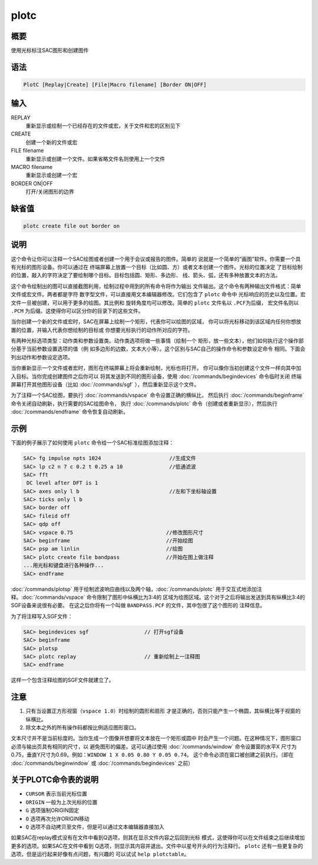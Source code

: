 plotc
=====

概要
----

使用光标标注SAC图形和创建图件

语法
----

.. code:: bash

    PlotC [Replay|Create] [File|Macro filename] [Border ON|OFF]

输入
----

REPLAY
    重新显示或绘制一个已经存在的文件或宏，关于文件和宏的区别见下

CREATE
    创建一个新的文件或宏

FILE filename
    重新显示或创建一个文件。如果省略文件名则使用上一个文件

MACRO filename
    重新显示或创建一个宏

BORDER ON|OFF
    打开/关闭图形的边界

缺省值
------

.. code:: bash

    plotc create file out border on

说明
----

这个命令让你可以注释一个SAC绘图或者创建一个用于会议或报告的图件。简单的
说就是一个简单的“画图”软件。你需要一个具有光标的图形设备。你可以通过在
终端屏幕上放置一个目标（比如圆、方）或者文本创建一个图件。光标的位置决定
了目标绘制的位置，敲入的字符决定了要绘制哪个目标。目标包括圆、矩形、多边形、
线、箭头、弧，还有多种放置文本的方法。

这个命令绘制出的图可以直接截图利用，绘制过程中用到的所有命令将作为输出
文件输出。这个命令有两种输出文件格式：简单文件或宏文件。两者都是字符
数字型文件，可以直接用文本编辑器修改。它们包含了 ``plotc`` 命令中
光标响应的历史以及位置。宏文件一旦被创建，可以用于更多的绘图。其比例和
旋转角度均可以修改。简单的 ``plotc`` 文件名以 ``.PCF``\ 为后缀，
宏文件名则以 ``.PCM`` 为后缀。这使得你可以区分你的目录下的这些文件。

当你创建一个新的文件或宏时，SAC在屏幕上绘制一个矩形，代表你可以绘图的区域，
你可以将光标移动到该区域内任何你想放置的位置，并输入代表你想绘制的目标或
你想要光标执行的动作所对应的字符。

有两种光标选项类型：动作类和参数设置类。动作类选项将做一些事情（绘制一个
矩形，放一些文本），他们如何执行这个操作部分基于当前参数设置选项的值（例
如多边形的边数，文本大小等）。这个区别与SAC自己的操作命令和参数设定命令
相同。下面会列出动作和参数设定选项。

当你重新显示一个文件或者宏时，图形在终端屏幕上将会重新绘制，光标也将打开。
你可以像你当初创建这个文件一样向其中加入目标。当你完成创建图件之后你可以
将其发送到不同的图形设备，使用 :doc:`/commands/begindevices`
命令临时关闭 终端屏幕打开其他图形设备（比如
:doc:`/commands/sgf` ），然后重新显示这个文件。

为了注释一个SAC绘图，要执行 :doc:`/commands/vspace`
命令设置正确的横纵比， 然后执行 :doc:`/commands/beginframe`
命令关闭自动刷新，执行需要的SAC绘图命令， 执行
:doc:`/commands/plotc`  命令（创建或者重新显示），然后执行
:doc:`/commands/endframe`  命令恢复自动刷新。

示例
----

下面的例子展示了如何使用 ``plotc`` 命令给一个SAC标准绘图添加注释：

.. code:: bash

    SAC> fg impulse npts 1024                      //生成文件
    SAC> lp c2 n 7 c 0.2 t 0.25 a 10               //低通滤波
    SAC> fft
     DC level after DFT is 1
    SAC> axes only l b                             //左和下坐标轴设置
    SAC> ticks only l b
    SAC> border off
    SAC> fileid off
    SAC> qdp off
    SAC> vspace 0.75                              //修改图形尺寸
    SAC> beginframe                               //开始绘图
    SAC> psp am linlin                            //绘图
    SAC> plotc create file bandpass               //开始在图上做注释
    ...用光标和键盘进行各种操作...
    SAC> endframe

:doc:`/commands/plotsp`
用于绘制滤波响应曲线以及两个轴，:doc:`/commands/plotc`
用于交互式地添加注释。:doc:`/commands/vspace`
命令限制了图形中纵横比为3:4的
区域为绘图区域。这个对于之后将输出发送到具有纵横比3:4的SGF设备来说很有必要。
在这之后你将有一个叫做 ``BANDPASS.PCF`` 的文件，其中包很了这个图形的
注释信息。

为了将注释写入SGF文件：

.. code:: bash

    SAC> begindevices sgf                  // 打开sgf设备
    SAC> beginframe
    SAC> plotsp
    SAC> plotc replay                      // 重新绘制上一注释图
    SAC> endframe

这样一个包含注释绘图的SGF文件就建立了。

注意
----

#. 只有当设置正方形视窗（\ ``vspace 1.0``\ ）时绘制的圆形和扇形
   才是正确的，否则只能产生一个椭圆，其纵横比等于视窗的纵横比。

#. 除文本之外的所有操作码都按比例适应图形窗口。

文本尺寸并不是当前标度的。当你生成一个图像并想要将文本放在一个矩形或圆中
时会产生一个问题。在这种情况下，图形窗口必须与输出页具有相同的尺寸，以
避免图形的偏差。这可以通过使用 :doc:`/commands/window`
命令设置窗的水平X
尺寸为0.75，垂直Y尺寸为0.69。例如：\ ``WINDOW 1 X 0.05 0.80 Y 0.05 0.74``\ 。
这个命令必须在窗口被创建之前执行。（即在
:doc:`/commands/beginwindow`  或 :doc:`/commands/begindevices`
之前）

.. table:: plotc命令表
   :align: center

   +-----------------------------------+-----------------------------------+
   | 字符                              | 含义                              |
   +===================================+===================================+
   | A                                 | 绘制一条到ORIGIN到CURSOR的箭头    |
   +-----------------------------------+-----------------------------------+
   | B                                 | 在绘图区周围绘制边界的tick标记    |
   +-----------------------------------+-----------------------------------+
   | C                                 | 绘制一个圆心在ORIGIN，且经过CURSOR的圆 |
   +-----------------------------------+-----------------------------------+
   | D                                 | 从replay文件中删除最后一个动作选项 |
   +-----------------------------------+-----------------------------------+
   | G                                 | 设置ORIGIN，并将其全局化          |
   +-----------------------------------+-----------------------------------+
   | L                                 | 绘制一条从ORIGIN到CURSOR的线      |
   +-----------------------------------+-----------------------------------+
   | M                                 | 在CURSOR处插入一个宏文件(输入宏文件名，比例因子和旋转角。 |
   |                                   |                                   |
   |                                   | 若没有指定，则使用上一次的值，默认是OUT，1.0，0) |
   +-----------------------------------+-----------------------------------+
   | O                                 | 设置ORIGIN为CURSOR                |
   +-----------------------------------+-----------------------------------+
   | N                                 | 绘制一个中心在ORIGIN，一个顶点位于CURSOR的n边形 |
   +-----------------------------------+-----------------------------------+
   | Q                                 | 退出PLOTC                         |
   +-----------------------------------+-----------------------------------+
   | R                                 | 绘制对脚位于ORIGIN和CURSOR的长方形 |
   +-----------------------------------+-----------------------------------+
   | S                                 | 绘制一个圆心位于ORIGIN的扇形(用光标的移动来 |
   |                                   |                                   |
   |                                   | 指定扇形的角度，键入S来绘制一个小于180度的扇形，或者键入C绘制 |
   |                                   | 它的补集)                         |
   +-----------------------------------+-----------------------------------+
   | T                                 | 在CURSOR处放置一行文本，文本以回车键结束 |
   +-----------------------------------+-----------------------------------+
   | U                                 | 在CURSOR处放置多行文本，文本以空白行结束 |
   +-----------------------------------+-----------------------------------+

关于PLOTC命令表的说明
---------------------

-  ``CURSOR`` 表示当前光标位置

-  ``ORIGIN`` 一般为上次光标的位置

-  ``G`` 选项强制ORIGIN固定

-  ``O`` 选项再次允许ORIGIN移动

-  ``Q`` 选项不自动拷贝至文件，但是可以通过文本编辑器直接加入

如果SAC在replay模式没有在文件中看到Q选项，则其在显示文件内容之后回到光标
模式，这使得你可以在文件结束之后继续增加更多的选项。如果SAC在文件中看到
Q选项，则显示其内容并退出。文件中以星号开头的行为注释行。 ``plotc``
还有一些更复杂的选项，但是运行起来好像有点问题，有兴趣的 可以试试
``help plotctable``\ 。
